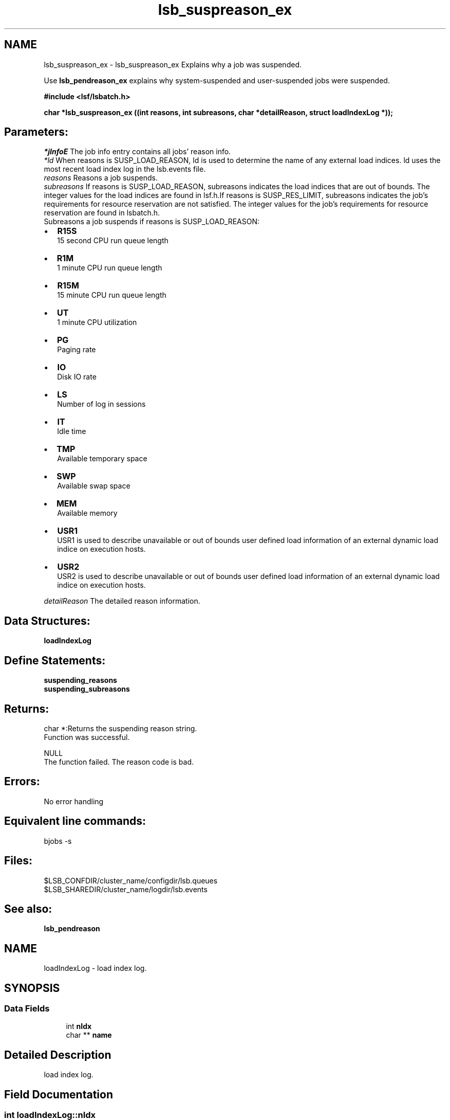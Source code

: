 .TH "lsb_suspreason_ex" 3 "10 Jun 2021" "Version 10.1" "IBM Spectrum LSF 10.1 C API Reference" \" -*- nroff -*-
.ad l
.nh
.SH NAME
lsb_suspreason_ex \- lsb_suspreason_ex 
Explains why a job was suspended.
.PP
Use \fBlsb_pendreason_ex\fP explains why system-suspended and user-suspended jobs were suspended.
.PP
\fB#include <lsf/lsbatch.h>\fP
.PP
\fB char *lsb_suspreason_ex ((int reasons, int subreasons, char *detailReason, struct \fBloadIndexLog\fP *));\fP
.PP
.SH "Parameters:"
\fI*jInfoE\fP The job info entry contains all jobs' reason info. 
.br
\fI*ld\fP When reasons is SUSP_LOAD_REASON, ld is used to determine the name of any external load indices. ld uses the most recent load index log in the lsb.events file.
.br
\fIreasons\fP Reasons a job suspends.
.br
\fIsubreasons\fP If reasons is SUSP_LOAD_REASON, subreasons indicates the load indices that are out of bounds. The integer values for the load indices are found in lsf.h.If reasons is SUSP_RES_LIMIT, subreasons indicates the job's requirements for resource reservation are not satisfied. The integer values for the job's requirements for resource reservation are found in lsbatch.h. 
.br
 Subreasons a job suspends if reasons is SUSP_LOAD_REASON:
.IP "\(bu" 2
\fBR15S\fP 
.br
 15 second CPU run queue length
.IP "\(bu" 2
\fBR1M\fP 
.br
 1 minute CPU run queue length
.IP "\(bu" 2
\fBR15M\fP 
.br
 15 minute CPU run queue length
.IP "\(bu" 2
\fBUT\fP 
.br
 1 minute CPU utilization
.IP "\(bu" 2
\fBPG\fP 
.br
 Paging rate
.IP "\(bu" 2
\fBIO\fP 
.br
 Disk IO rate
.IP "\(bu" 2
\fBLS\fP 
.br
 Number of log in sessions
.IP "\(bu" 2
\fBIT\fP 
.br
 Idle time
.IP "\(bu" 2
\fBTMP\fP 
.br
 Available temporary space
.IP "\(bu" 2
\fBSWP\fP 
.br
 Available swap space
.IP "\(bu" 2
\fBMEM\fP 
.br
 Available memory
.IP "\(bu" 2
\fBUSR1\fP 
.br
 USR1 is used to describe unavailable or out of bounds user defined load information of an external dynamic load indice on execution hosts.
.IP "\(bu" 2
\fBUSR2\fP 
.br
 USR2 is used to describe unavailable or out of bounds user defined load information of an external dynamic load indice on execution hosts.
.PP
.br
\fIdetailReason\fP The detailed reason information.
.PP
.SH "Data Structures:" 
.PP
\fBloadIndexLog\fP
.PP
.SH "Define Statements:" 
.PP
\fBsuspending_reasons\fP 
.br
\fBsuspending_subreasons\fP
.PP
.SH "Returns:"
char *:Returns the suspending reason string. 
.br
 Function was successful. 
.PP
NULL 
.br
 The function failed. The reason code is bad.
.PP
.SH "Errors:" 
.PP
No error handling
.PP
.SH "Equivalent line commands:" 
.PP
bjobs -s
.PP
.SH "Files:" 
.PP
$LSB_CONFDIR/cluster_name/configdir/lsb.queues 
.br
$LSB_SHAREDIR/cluster_name/logdir/lsb.events
.PP
.SH "See also:"
\fBlsb_pendreason\fP 
.PP

.ad l
.nh
.SH NAME
loadIndexLog \- load index log.  

.PP
.SH SYNOPSIS
.br
.PP
.SS "Data Fields"

.in +1c
.ti -1c
.RI "int \fBnIdx\fP"
.br
.ti -1c
.RI "char ** \fBname\fP"
.br
.in -1c
.SH "Detailed Description"
.PP 
load index log. 
.SH "Field Documentation"
.PP 
.SS "int \fBloadIndexLog::nIdx\fP"
.PP
The number of load indices. 
.PP
.SS "char** \fBloadIndexLog::name\fP"
.PP
The array of load index names. 
.PP


.ad l
.nh
.SH NAME
suspending_reasons \- suspending_reasons is part of pending_reasons  

.PP
.SS "Defines"

.in +1c
.ti -1c
.RI "#define \fBSUSP_USER_REASON\fP   0x00000000"
.br
.ti -1c
.RI "#define \fBSUSP_USER_RESUME\fP   0x00000001"
.br
.ti -1c
.RI "#define \fBSUSP_USER_STOP\fP   0x00000002"
.br
.ti -1c
.RI "#define \fBSUSP_QUEUE_REASON\fP   0x00000004"
.br
.ti -1c
.RI "#define \fBSUSP_QUEUE_WINDOW\fP   0x00000008"
.br
.ti -1c
.RI "#define \fBSUSP_RESCHED_PREEMPT\fP   0x00000010"
.br
.ti -1c
.RI "#define \fBSUSP_HOST_LOCK\fP   0x00000020"
.br
.ti -1c
.RI "#define \fBSUSP_LOAD_REASON\fP   0x00000040"
.br
.ti -1c
.RI "#define \fBSUSP_MBD_PREEMPT\fP   0x00000080"
.br
.ti -1c
.RI "#define \fBSUSP_SBD_PREEMPT\fP   0x00000100"
.br
.ti -1c
.RI "#define \fBSUSP_QUE_STOP_COND\fP   0x00000200"
.br
.ti -1c
.RI "#define \fBSUSP_QUE_RESUME_COND\fP   0x00000400"
.br
.ti -1c
.RI "#define \fBSUSP_PG_IT\fP   0x00000800"
.br
.ti -1c
.RI "#define \fBSUSP_REASON_RESET\fP   0x00001000"
.br
.ti -1c
.RI "#define \fBSUSP_LOAD_UNAVAIL\fP   0x00002000"
.br
.ti -1c
.RI "#define \fBSUSP_ADMIN_STOP\fP   0x00004000"
.br
.ti -1c
.RI "#define \fBSUSP_RES_RESERVE\fP   0x00008000"
.br
.ti -1c
.RI "#define \fBSUSP_MBD_LOCK\fP   0x00010000"
.br
.ti -1c
.RI "#define \fBSUSP_RES_LIMIT\fP   0x00020000"
.br
.ti -1c
.RI "#define \fBSUSP_SBD_STARTUP\fP   0x00040000"
.br
.ti -1c
.RI "#define \fBSUSP_HOST_LOCK_MASTER\fP   0x00080000"
.br
.ti -1c
.RI "#define \fBSUSP_HOST_RSVACTIVE\fP   0x00100000"
.br
.ti -1c
.RI "#define \fBSUSP_DETAILED_SUBREASON\fP   0x00200000"
.br
.ti -1c
.RI "#define \fBSUSP_GLB_LICENSE_PREEMPT\fP   0x00400000"
.br
.ti -1c
.RI "#define \fBSUSP_CRAYX1_POSTED\fP   0x00800000"
.br
.ti -1c
.RI "#define \fBSUSP_ADVRSV_EXPIRED\fP   0x01000000"
.br
.ti -1c
.RI "#define \fBSUSP_STOP_RELEASE_JOB_SLOT\fP   0x02000000"
.br
.in -1c
.SH "Detailed Description"
.PP 
suspending_reasons is part of pending_reasons 
.SH "Define Documentation"
.PP 
.SS "#define SUSP_USER_REASON   0x00000000"
.PP
Virtual code. 
.PP
Not a reason 
.SS "#define SUSP_USER_RESUME   0x00000001"
.PP
The job is waiting to be re-scheduled after being resumed by the user. 
.PP

.SS "#define SUSP_USER_STOP   0x00000002"
.PP
The user suspended the job. 
.PP

.SS "#define SUSP_QUEUE_REASON   0x00000004"
.PP
Virtual code. 
.PP
Not a reason 
.SS "#define SUSP_QUEUE_WINDOW   0x00000008"
.PP
The run window of the queue is closed. 
.PP

.SS "#define SUSP_RESCHED_PREEMPT   0x00000010"
.PP
Suspended after preemption. 
.PP
The system needs to re-allocate CPU utilization by job priority. 
.SS "#define SUSP_HOST_LOCK   0x00000020"
.PP
The LSF administrator has locked the execution host. 
.PP

.SS "#define SUSP_LOAD_REASON   0x00000040"
.PP
A load index exceeds its threshold. 
.PP
The subreasons field indicates which indices. 
.SS "#define SUSP_MBD_PREEMPT   0x00000080"
.PP
The job was preempted by mbatchd because of a higher priorty job. 
.PP

.SS "#define SUSP_SBD_PREEMPT   0x00000100"
.PP
Preempted by sbatchd. 
.PP
The job limit of the host/user has been reached. 
.SS "#define SUSP_QUE_STOP_COND   0x00000200"
.PP
The suspend conditions of the queue, as specified by the STOP_COND parameter in lsb.queues, are true. 
.PP

.SS "#define SUSP_QUE_RESUME_COND   0x00000400"
.PP
The resume conditions of the queue, as specified by the RESUME_COND parameter in lsb.queues, are false. 
.PP

.SS "#define SUSP_PG_IT   0x00000800"
.PP
The job was suspended due to the paging rate and the host is not idle yet. 
.PP

.SS "#define SUSP_REASON_RESET   0x00001000"
.PP
Resets the previous reason. 
.PP

.SS "#define SUSP_LOAD_UNAVAIL   0x00002000"
.PP
Load information on the execution hosts is unavailable. 
.PP

.SS "#define SUSP_ADMIN_STOP   0x00004000"
.PP
The job was suspened by root or the LSF administrator. 
.PP

.SS "#define SUSP_RES_RESERVE   0x00008000"
.PP
The job is terminated due to resource limit. 
.PP

.SS "#define SUSP_MBD_LOCK   0x00010000"
.PP
The job is locked by the mbatchd. 
.PP

.SS "#define SUSP_RES_LIMIT   0x00020000"
.PP
The job's requirements for resource reservation are not satisfied. 
.PP

.SS "#define SUSP_SBD_STARTUP   0x00040000"
.PP
The job is suspended while the sbatchd is restarting. 
.PP

.SS "#define SUSP_HOST_LOCK_MASTER   0x00080000"
.PP
The execution host is locked by the master LIM. 
.PP

.SS "#define SUSP_HOST_RSVACTIVE   0x00100000"
.PP
An advance reservation using the host is active. 
.PP
.SS "#define SUSP_DETAILED_SUBREASON   0x00200000"
.PP
There is a detailed reason in the subreason field. 
.PP
.SS "#define SUSP_GLB_LICENSE_PREEMPT   0x00400000"
.PP
The job is preempted by glb. 
.PP
.SS "#define SUSP_CRAYX1_POSTED   0x00800000"
.PP
Job not placed by Cray X1 psched. 
.PP
.SS "#define SUSP_ADVRSV_EXPIRED   0x01000000"
.PP
Job suspended when its advance reservation expired. 
.PP
.SS "#define SUSP_STOP_RELEASE_JOB_SLOT   0x02000000"
.PP
bstop release job slot 
.PP
.ad l
.nh
.SH NAME
suspending_subreasons \- suspending_subreasons has the following options:  

.PP
.SS "Defines"

.in +1c
.ti -1c
.RI "#define \fBSUB_REASON_RUNLIMIT\fP   0x00000001"
.br
.ti -1c
.RI "#define \fBSUB_REASON_DEADLINE\fP   0x00000002"
.br
.ti -1c
.RI "#define \fBSUB_REASON_PROCESSLIMIT\fP   0x00000004"
.br
.ti -1c
.RI "#define \fBSUB_REASON_CPULIMIT\fP   0x00000008"
.br
.ti -1c
.RI "#define \fBSUB_REASON_MEMLIMIT\fP   0x00000010"
.br
.ti -1c
.RI "#define \fBSUB_REASON_THREADLIMIT\fP   0x00000020"
.br
.ti -1c
.RI "#define \fBSUB_REASON_SWAPLIMIT\fP   0x00000040"
.br
.ti -1c
.RI "#define \fBSUB_REASON_CRAYX1_ACCOUNTID\fP   0x00000001"
.br
.ti -1c
.RI "#define \fBSUB_REASON_CRAYX1_ATTRIBUTE\fP   0x00000002"
.br
.ti -1c
.RI "#define \fBSUB_REASON_CRAYX1_BLOCKED\fP   0x00000004"
.br
.ti -1c
.RI "#define \fBSUB_REASON_CRAYX1_RESTART\fP   0x00000008"
.br
.ti -1c
.RI "#define \fBSUB_REASON_CRAYX1_DEPTH\fP   0x00000010"
.br
.ti -1c
.RI "#define \fBSUB_REASON_CRAYX1_GID\fP   0x00000020"
.br
.ti -1c
.RI "#define \fBSUB_REASON_CRAYX1_GASID\fP   0x00000040"
.br
.ti -1c
.RI "#define \fBSUB_REASON_CRAYX1_HARDLABEL\fP   0x00000080"
.br
.ti -1c
.RI "#define \fBSUB_REASON_CRAYX1_LIMIT\fP   0x00000100"
.br
.ti -1c
.RI "#define \fBSUB_REASON_CRAYX1_MEMORY\fP   0x00000200"
.br
.ti -1c
.RI "#define \fBSUB_REASON_CRAYX1_SOFTLABEL\fP   0x00000400"
.br
.ti -1c
.RI "#define \fBSUB_REASON_CRAYX1_SIZE\fP   0x00000800"
.br
.ti -1c
.RI "#define \fBSUB_REASON_CRAYX1_TIME\fP   0x00001000"
.br
.ti -1c
.RI "#define \fBSUB_REASON_CRAYX1_UID\fP   0x00002000"
.br
.ti -1c
.RI "#define \fBSUB_REASON_CRAYX1_WIDTH\fP   0x00004000"
.br
.in -1c
.SH "Detailed Description"
.PP 
suspending_subreasons has the following options: 
.SH "Define Documentation"
.PP 
.SS "#define SUB_REASON_RUNLIMIT   0x00000001"
.PP
Sub reason of SUSP_RES_LIMIT: RUNLIMIT is reached. 
.PP

.SS "#define SUB_REASON_DEADLINE   0x00000002"
.PP
Sub reason of SUSP_RES_LIMIT: DEADLINE is reached. 
.PP

.SS "#define SUB_REASON_PROCESSLIMIT   0x00000004"
.PP
Sub reason of SUSP_RES_LIMIT: PROCESSLIMIT is reached. 
.PP

.SS "#define SUB_REASON_CPULIMIT   0x00000008"
.PP
Sub reason of SUSP_RES_LIMIT: CPULIMIT is reached. 
.PP

.SS "#define SUB_REASON_MEMLIMIT   0x00000010"
.PP
Sub reason of SUSP_RES_LIMIT: MEMLIMIT is reached. 
.PP

.SS "#define SUB_REASON_THREADLIMIT   0x00000020"
.PP
Sub reason of SUSP_RES_LIMIT: THREADLIMIT is reached. 
.PP

.SS "#define SUB_REASON_SWAPLIMIT   0x00000040"
.PP
Sub reason of SUSP_RES_LIMIT: SWAPLIMIT is reached. 
.PP

.SS "#define SUB_REASON_CRAYX1_ACCOUNTID   0x00000001"
.PP
Account ID does not match those allowed by the gate. 
.PP
.SS "#define SUB_REASON_CRAYX1_ATTRIBUTE   0x00000002"
.PP
Attribute does not match those allowed by the gate. 
.PP
.SS "#define SUB_REASON_CRAYX1_BLOCKED   0x00000004"
.PP
Blocked by one or more gates. 
.PP
.SS "#define SUB_REASON_CRAYX1_RESTART   0x00000008"
.PP
Application is in the process of being restarted and it is under the control of CPR. 
.PP
.SS "#define SUB_REASON_CRAYX1_DEPTH   0x00000010"
.PP
Depth does not match those allowed by the gate. 
.PP
.SS "#define SUB_REASON_CRAYX1_GID   0x00000020"
.PP
GID does not match those allowed by the gate. 
.PP
.SS "#define SUB_REASON_CRAYX1_GASID   0x00000040"
.PP
No GASID is available. 
.PP
.SS "#define SUB_REASON_CRAYX1_HARDLABEL   0x00000080"
.PP
Hard label does not match those allowed by the gate. 
.PP
.SS "#define SUB_REASON_CRAYX1_LIMIT   0x00000100"
.PP
Limit exceeded in regions or domains. 
.PP
.SS "#define SUB_REASON_CRAYX1_MEMORY   0x00000200"
.PP
Memory size does not match those allowed by the gate. 
.PP
.SS "#define SUB_REASON_CRAYX1_SOFTLABEL   0x00000400"
.PP
Soft label does not match those allowed by the gate. 
.PP
.SS "#define SUB_REASON_CRAYX1_SIZE   0x00000800"
.PP
Size gate (width times depth larger than gate allows). 
.PP
.SS "#define SUB_REASON_CRAYX1_TIME   0x00001000"
.PP
Time limit does not match those allowed by the gate. 
.PP
.SS "#define SUB_REASON_CRAYX1_UID   0x00002000"
.PP
UID does not match those allowed by the gate. 
.PP
.SS "#define SUB_REASON_CRAYX1_WIDTH   0x00004000"
.PP
Width does not match those allowed by the gate. 
.PP
.SH "Author"
.PP 
Generated automatically by Doxygen for IBM Spectrum LSF 10.1 C API Reference from the source code.
